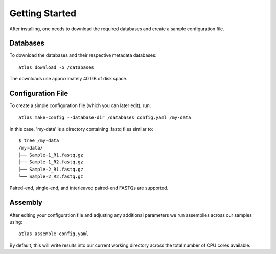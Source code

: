 Getting Started
===============

After installing, one needs to download the required databases and create a
sample configuration file.


Databases
---------

To download the databases and their respective metadata databases::

    atlas download -o /databases

The downloads use approximately 40 GB of disk space.


Configuration File
------------------

To create a simple configuration file (which you can later edit), run::

    atlas make-config --database-dir /databases config.yaml /my-data

In this case, 'my-data' is a directory containing .fastq files similar to::

    $ tree /my-data
    /my-data/
    ├── Sample-1_R1.fastq.gz
    ├── Sample-1_R2.fastq.gz
    ├── Sample-2_R1.fastq.gz
    └── Sample-2_R2.fastq.gz

Paired-end, single-end, and interleaved paired-end FASTQs are supported.

Assembly
--------

After editing your configuration file and adjusting any additional parameters
we run assemblies across our samples using::

    atlas assemble config.yaml

By default, this will write results into our current working directory across
the total number of CPU cores available.
